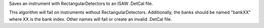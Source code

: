 .. algorithm:: SaveIsawDetCal

.. summary:: SaveIsawDetCal

.. aliases:: SaveIsawDetCal

.. usage:: SaveIsawDetCal

.. properties:: SaveIsawDetCal

Saves an instrument with RectangularDetectors to an ISAW .DetCal file.

This algorithm will fail on instruments without RectangularDetectors.
Additionally, the banks should be named "bankXX" where XX is the bank
index. Other names will fail or create an invalid .DetCal file.

.. categories:: SaveIsawDetCal